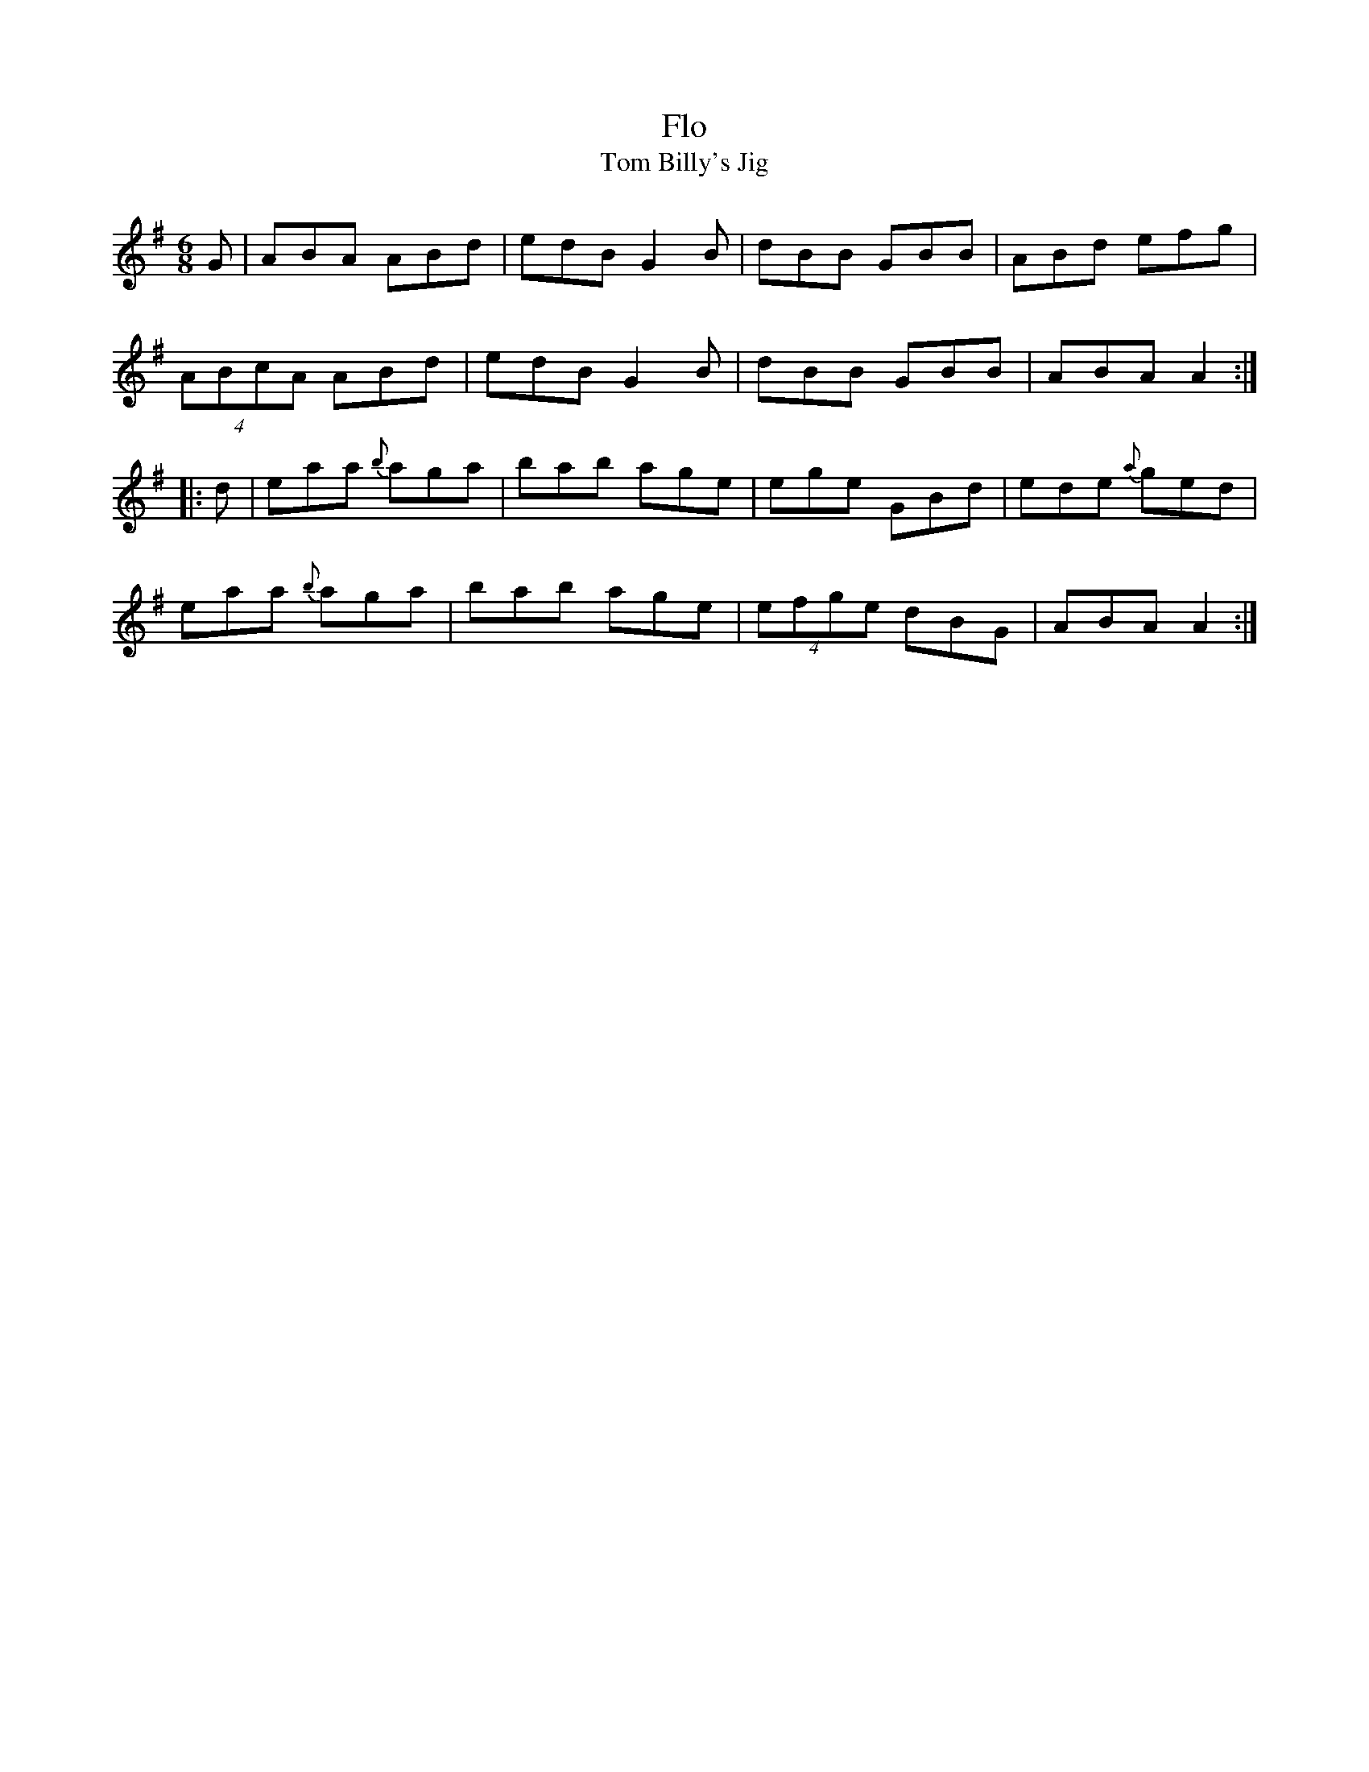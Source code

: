X: 144
T:Flo
T:Tom Billy's Jig
R:jig
S:Denis Murphy
H:Irtrad, 11/98
B:Breathnach, CRE II, no. 31
M:6/8
L:1/8
K:Ador
G|ABA ABd|edB G2 B|dBB GBB|ABd efg|
(4ABcA ABd|edB G2 B|dBB GBB|ABA A2:|
|:d|eaa {b}aga|bab age|ege GBd|ede {a}ged|
eaa {b}aga|bab age|(4efge dBG|ABA A2:|
